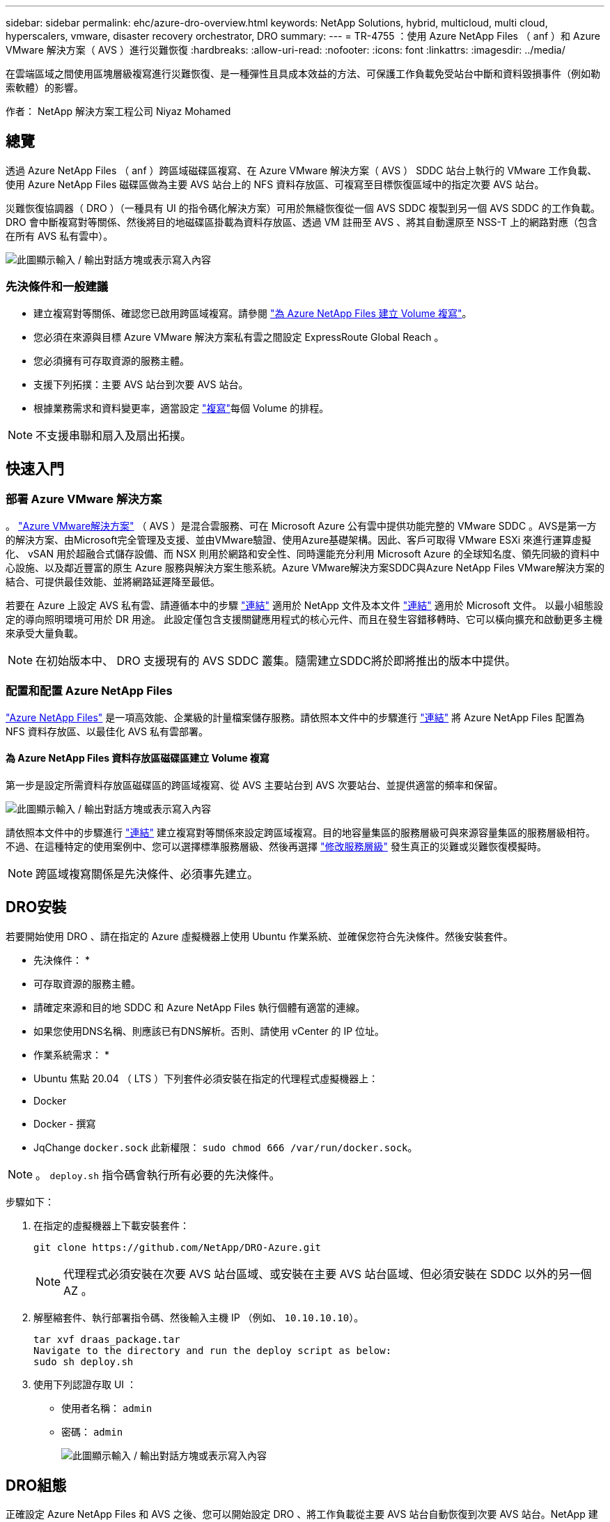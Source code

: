 ---
sidebar: sidebar 
permalink: ehc/azure-dro-overview.html 
keywords: NetApp Solutions, hybrid, multicloud, multi cloud, hyperscalers, vmware, disaster recovery orchestrator, DRO 
summary:  
---
= TR-4755 ：使用 Azure NetApp Files （ anf ）和 Azure VMware 解決方案（ AVS ）進行災難恢復
:hardbreaks:
:allow-uri-read: 
:nofooter: 
:icons: font
:linkattrs: 
:imagesdir: ../media/


[role="lead"]
在雲端區域之間使用區塊層級複寫進行災難恢復、是一種彈性且具成本效益的方法、可保護工作負載免受站台中斷和資料毀損事件（例如勒索軟體）的影響。

作者： NetApp 解決方案工程公司 Niyaz Mohamed



== 總覽

透過 Azure NetApp Files （ anf ）跨區域磁碟區複寫、在 Azure VMware 解決方案（ AVS ） SDDC 站台上執行的 VMware 工作負載、使用 Azure NetApp Files 磁碟區做為主要 AVS 站台上的 NFS 資料存放區、可複寫至目標恢復區域中的指定次要 AVS 站台。

災難恢復協調器（ DRO ）（一種具有 UI 的指令碼化解決方案）可用於無縫恢復從一個 AVS SDDC 複製到另一個 AVS SDDC 的工作負載。DRO 會中斷複寫對等關係、然後將目的地磁碟區掛載為資料存放區、透過 VM 註冊至 AVS 、將其自動還原至 NSS-T 上的網路對應（包含在所有 AVS 私有雲中）。

image:azure-dro-image1.png["此圖顯示輸入 / 輸出對話方塊或表示寫入內容"]



=== 先決條件和一般建議

* 建立複寫對等關係、確認您已啟用跨區域複寫。請參閱 https://learn.microsoft.com/en-us/azure/azure-netapp-files/cross-region-replication-create-peering["為 Azure NetApp Files 建立 Volume 複寫"^]。
* 您必須在來源與目標 Azure VMware 解決方案私有雲之間設定 ExpressRoute Global Reach 。
* 您必須擁有可存取資源的服務主體。
* 支援下列拓撲：主要 AVS 站台到次要 AVS 站台。
* 根據業務需求和資料變更率，適當設定 https://learn.microsoft.com/en-us/azure/reliability/cross-region-replication-azure["複寫"^]每個 Volume 的排程。



NOTE: 不支援串聯和扇入及扇出拓撲。



== 快速入門



=== 部署 Azure VMware 解決方案

。 https://learn.microsoft.com/en-us/azure/azure-vmware/introduction["Azure VMware解決方案"^] （ AVS ）是混合雲服務、可在 Microsoft Azure 公有雲中提供功能完整的 VMware SDDC 。AVS是第一方的解決方案、由Microsoft完全管理及支援、並由VMware驗證、使用Azure基礎架構。因此、客戶可取得 VMware ESXi 來進行運算虛擬化、 vSAN 用於超融合式儲存設備、而 NSX 則用於網路和安全性、同時還能充分利用 Microsoft Azure 的全球知名度、領先同級的資料中心設施、以及鄰近豐富的原生 Azure 服務與解決方案生態系統。Azure VMware解決方案SDDC與Azure NetApp Files VMware解決方案的結合、可提供最佳效能、並將網路延遲降至最低。

若要在 Azure 上設定 AVS 私有雲、請遵循本中的步驟 link:azure-setup.html["連結"^] 適用於 NetApp 文件及本文件 https://learn.microsoft.com/en-us/azure/azure-vmware/deploy-azure-vmware-solution?tabs=azure-portal["連結"^] 適用於 Microsoft 文件。  以最小組態設定的導向照明環境可用於 DR 用途。  此設定僅包含支援關鍵應用程式的核心元件、而且在發生容錯移轉時、它可以橫向擴充和啟動更多主機來承受大量負載。


NOTE: 在初始版本中、 DRO 支援現有的 AVS SDDC 叢集。隨需建立SDDC將於即將推出的版本中提供。



=== 配置和配置 Azure NetApp Files

https://learn.microsoft.com/en-us/azure/azure-netapp-files/azure-netapp-files-introduction["Azure NetApp Files"^] 是一項高效能、企業級的計量檔案儲存服務。請依照本文件中的步驟進行 https://learn.microsoft.com/en-us/azure/azure-vmware/attach-azure-netapp-files-to-azure-vmware-solution-hosts?tabs=azure-portal["連結"^] 將 Azure NetApp Files 配置為 NFS 資料存放區、以最佳化 AVS 私有雲部署。



==== 為 Azure NetApp Files 資料存放區磁碟區建立 Volume 複寫

第一步是設定所需資料存放區磁碟區的跨區域複寫、從 AVS 主要站台到 AVS 次要站台、並提供適當的頻率和保留。

image:azure-dro-image2.png["此圖顯示輸入 / 輸出對話方塊或表示寫入內容"]

請依照本文件中的步驟進行 https://learn.microsoft.com/en-us/azure/azure-netapp-files/cross-region-replication-create-peering["連結"^] 建立複寫對等關係來設定跨區域複寫。目的地容量集區的服務層級可與來源容量集區的服務層級相符。不過、在這種特定的使用案例中、您可以選擇標準服務層級、然後再選擇 https://learn.microsoft.com/en-us/azure/azure-netapp-files/dynamic-change-volume-service-level["修改服務層級"^] 發生真正的災難或災難恢復模擬時。


NOTE: 跨區域複寫關係是先決條件、必須事先建立。



== DRO安裝

若要開始使用 DRO 、請在指定的 Azure 虛擬機器上使用 Ubuntu 作業系統、並確保您符合先決條件。然後安裝套件。

* 先決條件： *

* 可存取資源的服務主體。
* 請確定來源和目的地 SDDC 和 Azure NetApp Files 執行個體有適當的連線。
* 如果您使用DNS名稱、則應該已有DNS解析。否則、請使用 vCenter 的 IP 位址。


* 作業系統需求： *

* Ubuntu 焦點 20.04 （ LTS ）下列套件必須安裝在指定的代理程式虛擬機器上：
* Docker
* Docker - 撰寫
* JqChange `docker.sock` 此新權限： `sudo chmod 666 /var/run/docker.sock`。



NOTE: 。 `deploy.sh` 指令碼會執行所有必要的先決條件。

步驟如下：

. 在指定的虛擬機器上下載安裝套件：
+
....
git clone https://github.com/NetApp/DRO-Azure.git
....
+

NOTE: 代理程式必須安裝在次要 AVS 站台區域、或安裝在主要 AVS 站台區域、但必須安裝在 SDDC 以外的另一個 AZ 。

. 解壓縮套件、執行部署指令碼、然後輸入主機 IP （例如、  `10.10.10.10`）。
+
....
tar xvf draas_package.tar
Navigate to the directory and run the deploy script as below:
sudo sh deploy.sh
....
. 使用下列認證存取 UI ：
+
** 使用者名稱： `admin`
** 密碼： `admin`
+
image:azure-dro-image3.png["此圖顯示輸入 / 輸出對話方塊或表示寫入內容"]







== DRO組態

正確設定 Azure NetApp Files 和 AVS 之後、您可以開始設定 DRO 、將工作負載從主要 AVS 站台自動恢復到次要 AVS 站台。NetApp 建議在次要 AVS 站台部署 DRO 代理程式、並設定 ExpressRoute 閘道連線、以便 DRO 代理程式能透過網路與適當的 AVS 和 Azure NetApp Files 元件進行通訊。

第一步是新增認證。DRO 需要權限才能探索 Azure NetApp Files 和 Azure VMware 解決方案。您可以建立和設定 Azure Active Directory （ AD ）應用程式、並取得 DRO 所需的 Azure 認證、將必要的權限授予 Azure 帳戶。您必須將服務主體繫結至 Azure 訂閱、並指派具有相關必要權限的自訂角色。當您新增來源和目的地環境時、系統會提示您選取與服務主體相關的認證。您必須先將這些認證新增至 DRO 、才能按一下新增站台。

若要執行此作業、請完成下列步驟：

. 在支援的瀏覽器中開啟 DRO 、並使用預設的使用者名稱和密碼 /`admin`/`admin`）。您可以使用變更密碼選項、在第一次登入後重設密碼。
. 在 DRO 主控台的右上角、按一下 * 設定 * 圖示、然後選取 * 認證 * 。
. 按一下新增認證、然後依照精靈中的步驟進行。
. 若要定義認證、請輸入有關授與必要權限的 Azure Active Directory 服務主體的資訊：
+
** 認證名稱
** 租戶 ID
** 用戶端ID
** 用戶端機密
** 訂閱 ID
+
建立 AD 應用程式時、您應該已擷取此資訊。



. 確認新認證的詳細資料、然後按一下新增認證。
+
image:azure-dro-image4.png["此圖顯示輸入 / 輸出對話方塊或表示寫入內容"]

+
新增認證之後、現在是探索主要和次要 AVS 站台（ vCenter 和 Azure NetApp Files 儲存帳戶）並將其新增至 DRO 的時候了。若要新增來源和目的地站台、請完成下列步驟：

. 移至 * 探索 * 標籤。
. 按一下 * 新增站台 * 。
. 新增下列主要 AVS 站台（在主控台中指定為 * 來源 * ）。
+
** SDDC vCenter
** Azure NetApp Files 儲存帳戶


. 新增下列次要 AVS 站台（在主控台中指定為 * 目的地 * ）。
+
** SDDC vCenter
** Azure NetApp Files 儲存帳戶
+
image:azure-dro-image5.png["此圖顯示輸入 / 輸出對話方塊或表示寫入內容"]



. 按一下 * 來源 * 、 * 輸入易記的網站名稱、然後選取連接器、即可新增網站詳細資料。然後按一下 * 繼續 * 。
+

NOTE: 為了進行示範、本文件涵蓋新增來源網站。

. 更新 vCenter 詳細資料。若要這麼做、請從主 AVS SDDC 的下拉式清單中選取認證、 Azure 區域和資源群組。
. DRO 會列出區域內所有可用的 SDDC 。從下拉式清單中選取指定的私有雲 URL 。
. 輸入 `cloudadmin@vsphere.local` 使用者認證。您可以從 Azure Portal 存取此功能。請遵循本文件中所述的步驟 https://learn.microsoft.com/en-us/azure/azure-vmware/tutorial-access-private-cloud["連結"^]。完成後、按一下 * 繼續 * 。
+
image:azure-dro-image6.png["此圖顯示輸入 / 輸出對話方塊或表示寫入內容"]

. 選取 Azure 資源群組和 NetApp 帳戶、以選取來源儲存詳細資料（ anf ）。
. 按一下 * 建立站台 * 。
+
image:azure-dro-image7.png["此圖顯示輸入 / 輸出對話方塊或表示寫入內容"]



一旦新增、 DRO 會執行自動探索、並顯示從來源站台到目的地站台的具有對應跨區域複本的 VM 。DRO 會自動偵測虛擬機器所使用的網路和區段、並填入這些網路和區段。

image:azure-dro-image8.png["此圖顯示輸入 / 輸出對話方塊或表示寫入內容"]

下一步是將所需的虛擬機器分組為其功能群組、做為資源群組。



=== 資源群組

新增平台之後、將您要恢復的虛擬機器分組到資源群組中。DRO資源群組可讓您將一組相依的虛擬機器分組至邏輯群組、其中包含開機順序、開機延遲、以及可在恢復時執行的選用應用程式驗證。

若要開始建立資源群組、請按一下 * 建立新資源群組 * 功能表項目。

. 存取 * 資源群組 * 、然後按一下 * 建立新資源群組 * 。
+
image:azure-dro-image9.png["此圖顯示輸入 / 輸出對話方塊或表示寫入內容"]

. 在 [ 新資源群組 ] 下，從下拉式清單中選取來源網站，然後按一下 [ 建立 ] 。
. 提供資源群組詳細資料、然後按一下 * 繼續 * 。
. 使用搜尋選項選取適當的 VM 。
. 為所有選取的 VM 選取 * 開機順序 * 和 * 開機延遲 * （秒）。選取每個虛擬機器並設定其優先順序、以設定開機順序的順序。所有虛擬機器的預設值為 3 。選項如下：
+
** 第一部要開機的虛擬機器
** 預設
** 最後一部要開機的虛擬機器
+
image:azure-dro-image10.png["此圖顯示輸入 / 輸出對話方塊或表示寫入內容"]



. 按一下「*建立資源群組*」。
+
image:azure-dro-image11.png["此圖顯示輸入 / 輸出對話方塊或表示寫入內容"]





=== 複寫計畫

您必須制定計畫、以便在發生災難時恢復應用程式。從下拉式清單中選取來源和目的地 vCenter 平台、選擇要納入此計畫的資源群組、並包含應用程式還原和開機方式的分組（例如、網域控制站、層級 1 、層級 2 等）。計畫通常也稱為藍圖。若要定義恢復計畫、請瀏覽至複寫計畫索引標籤、然後按一下 * 新增複寫計畫 * 。

若要開始建立複寫計畫、請完成下列步驟：

. 瀏覽至 * 複寫計畫 * 、然後按一下 * 建立新複寫計畫 * 。
+
image:azure-dro-image12.png["此圖顯示輸入 / 輸出對話方塊或表示寫入內容"]

. 在 * 新的複寫計畫 * 上、選取來源站台、相關的 vCenter 、目的地站台及相關的 vCenter 、以提供計畫名稱並新增還原對應。
+
image:azure-dro-image13.png["此圖顯示輸入 / 輸出對話方塊或表示寫入內容"]

. 恢復對應完成後、選取 * 叢集對應 * 。
+
image:azure-dro-image14.png["此圖顯示輸入 / 輸出對話方塊或表示寫入內容"]

. 選擇*資源群組詳細資料*、然後按一下*繼續*。
. 設定資源群組的執行順序。此選項可讓您在存在多個資源群組時、選取作業順序。
. 完成後、請將網路對應設定為適當的區段。這些區段應已在次要 AVS 叢集上進行佈建、若要將 VM 對應至這些區段、請選取適當的區段。
. 資料存放區對應會根據虛擬機器的選擇自動選取。
+

NOTE: 跨區域複寫（ CRR ）位於磁碟區層級。因此、位於各自磁碟區上的所有 VM 都會複寫到 CRR 目的地。請務必選取屬於資料存放區一部分的所有 VM 、因為只會處理屬於複寫計畫一部分的虛擬機器。

+
image:azure-dro-image15.png["此圖顯示輸入 / 輸出對話方塊或表示寫入內容"]

. 在 VM 詳細資料下、您可以選擇性地調整 VM CPU 和 RAM 參數的大小。當您將大型環境恢復到較小的目標叢集、或是在執行災難恢復測試時、而不需要佈建一對一實體 VMware 基礎架構、這項功能將會非常有幫助。此外、也可修改資源群組中所有選定虛擬機器的開機順序和開機延遲（秒）。如果您在資源群組開機順序選擇期間所選取的項目需要任何變更、則還有其他選項可修改開機順序。根據預設、會使用在資源群組選擇期間所選的開機順序、但在此階段可以執行任何修改。
+
image:azure-dro-image16.png["此圖顯示輸入 / 輸出對話方塊或表示寫入內容"]

. 按一下 * 建立複寫計畫 * 。建立複寫計畫之後、您可以根據需求來執行容錯移轉、測試容錯移轉或移轉選項。
+
image:azure-dro-image17.png["此圖顯示輸入 / 輸出對話方塊或表示寫入內容"]



在容錯移轉和測試容錯移轉選項期間、會使用最新的快照、或是從時間點快照中選取特定的快照。如果您面臨勒索軟體等毀損事件、而最近的複本已經遭到入侵或加密、則時間點選項可能非常有用。DRO 會顯示所有可用的時間點。

image:azure-dro-image18.png["此圖顯示輸入 / 輸出對話方塊或表示寫入內容"]

若要使用複寫計畫中指定的組態觸發容錯移轉或測試容錯移轉，您可以按一下 * 容錯移轉 * 或 * 測試容錯移轉 * 。您可以在工作功能表中監控複寫計畫。

image:azure-dro-image19.png["此圖顯示輸入 / 輸出對話方塊或表示寫入內容"]

觸發容錯移轉後、可在次要站台 AVS SDDC vCenter （ VM 、網路和資料存放區）中看到復原的項目。依預設、 VM 會還原至 Workload 資料夾。

image:azure-dro-image20.png["此圖顯示輸入 / 輸出對話方塊或表示寫入內容"]

可在複寫計畫層級觸發容錯回復。在測試容錯移轉時、可使用「切紙」選項來回復變更並移除新建立的磁碟區。與容錯移轉相關的容錯回復是兩個步驟的程序。選取複寫計畫、然後選取 * 反轉資料同步 * 。

image:azure-dro-image21.png["此圖顯示輸入 / 輸出對話方塊或表示寫入內容"]

完成此步驟後、觸發容錯回復、以移回主要 AVS 站台。

image:azure-dro-image22.png["此圖顯示輸入 / 輸出對話方塊或表示寫入內容"]

image:azure-dro-image23.png["此圖顯示輸入 / 輸出對話方塊或表示寫入內容"]

從 Azure 入口網站、我們可以看到對應至次要站台 AVS SDDC 的適當磁碟區、其複寫健全狀況已中斷、成為讀取 / 寫入磁碟區。在測試容錯移轉期間、DRO不會對應目的地或複本磁碟區。相反地、它會建立所需跨區域複寫快照的新磁碟區、並將該磁碟區公開為資料存放區、這會消耗容量集區的額外實體容量、並確保來源磁碟區不會遭到修改。值得注意的是、複寫工作可在災難恢復測試或分類工作流程期間繼續進行。此外、此程序可確保在發生錯誤或恢復毀損的資料時、能夠清除恢復作業、而不會有銷毀複本的風險。



=== 勒索軟體恢復

從勒索軟體中恢復可能是一項艱鉅的任務。具體而言、 IT 組織可能很難找出安全的回報點、一旦確定、如何確保恢復的工作負載受到保護、免受重複發生的攻擊（例如、睡眠惡意軟體或易受攻擊的應用程式）。

DRO 可讓組織從任何可用的時間點恢復、藉此解決這些疑慮。然後工作負載會恢復至功能正常且隔離的網路、以便應用程式能夠彼此運作並進行通訊、但不會暴露於任何南北流量中。此程序可讓安全團隊安全地進行鑑識、並識別任何隱藏或睡眠中的惡意軟體。



== 結論

Azure NetApp Files 與 Azure VMware 災難恢復解決方案提供下列優點：

* 運用高效且靈活的 Azure NetApp Files 跨區域複寫功能。
* 利用快照保留功能、恢復到任何可用的時間點。
* 完全自動化所有必要步驟、從儲存、運算、網路和應用程式驗證步驟中恢復數百至數千個 VM 。
* 工作負載恢復採用「從最近的快照建立新磁碟區」程序、不會操控複寫的磁碟區。
* 避免磁碟區或快照上的資料毀損風險。
* 避免災難恢復測試工作流程中的複寫中斷。
* 利用災難恢復資料和雲端運算資源來執行災難恢復以外的工作流程、例如開發 / 測試、安全測試、修補程式和升級測試、以及補救測試。
* CPU 和 RAM 最佳化可讓您恢復至較小的運算叢集、進而降低雲端成本。




=== 何處可找到其他資訊

若要深入瞭解本文所述資訊、請檢閱下列文件和 / 或網站：

* 為 Azure NetApp Files 建立 Volume 複寫
+
https://learn.microsoft.com/en-us/azure/azure-netapp-files/cross-region-replication-create-peering["https://learn.microsoft.com/en-us/azure/azure-netapp-files/cross-region-replication-create-peering"^]

* Azure NetApp Files 磁碟區的跨區域複寫
+
https://learn.microsoft.com/en-us/azure/azure-netapp-files/cross-region-replication-introduction#service-level-objectives["https://learn.microsoft.com/en-us/azure/azure-netapp-files/cross-region-replication-introduction#service-level-objectives"^]

* https://learn.microsoft.com/en-us/azure/azure-vmware/introduction["Azure VMware解決方案"^]
+
https://learn.microsoft.com/en-us/azure/azure-vmware/introduction["https://learn.microsoft.com/en-us/azure/azure-vmware/introduction"^]

* 在Azure上部署及設定虛擬化環境
+
link:azure-setup.html["在 Azure 上設定 AVS"]

* 部署及設定 Azure VMware 解決方案
+
https://learn.microsoft.com/en-us/azure/azure-vmware/deploy-azure-vmware-solution?tabs=azure-portal["https://learn.microsoft.com/en-us/azure/azure-vmware/deploy-azure-vmware-solution?tabs=azure-portal"^]


